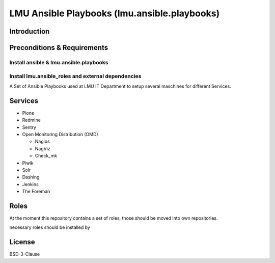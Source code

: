 =============================================
LMU Ansible Playbooks (lmu.ansible.playbooks)
=============================================

Introduction
============



Preconditions & Requirements
============================




Install ansible & lmu.ansible.playbooks
---------------------------------------


Install lmu.ansible_roles and external dependencies
--------------------------------------------------- 



A Set of Ansible Playbooks used at LMU IT Department to setup several maschines for different Services.

Services
========

* Plone
* Redmine
* Sentry
* Open Monitoring Distribution (OMD)

  * Nagios
  * NagViz
  * Check_mk

* Piwik
* Solr
* Dashing
* Jenkins
* The Foreman

Roles
=====

At the moment this repository contains a set of roles, those should be moved into own repositories.

necessary roles should be installed by



License
=======

BSD-3-Clause
